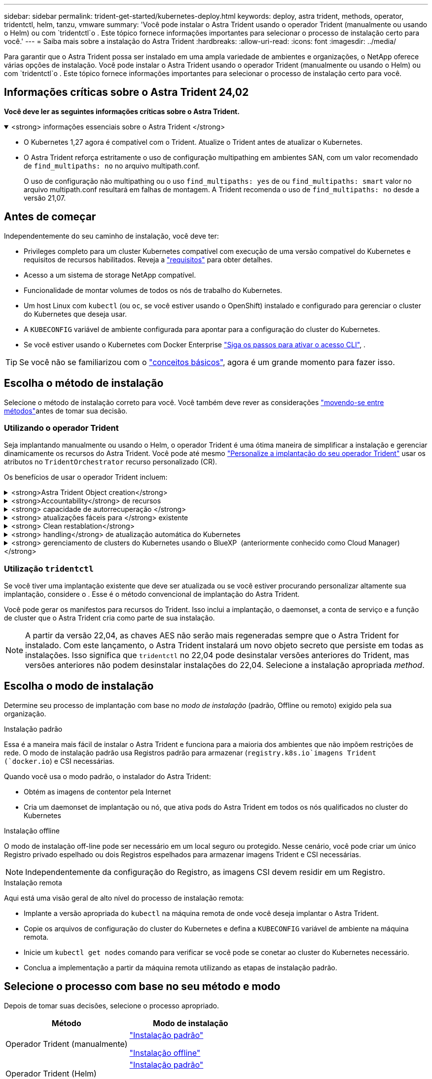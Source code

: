 ---
sidebar: sidebar 
permalink: trident-get-started/kubernetes-deploy.html 
keywords: deploy, astra trident, methods, operator, tridentctl, helm, tanzu, vmware 
summary: 'Você pode instalar o Astra Trident usando o operador Trident (manualmente ou usando o Helm) ou com `tridentctl`o . Este tópico fornece informações importantes para selecionar o processo de instalação certo para você.' 
---
= Saiba mais sobre a instalação do Astra Trident
:hardbreaks:
:allow-uri-read: 
:icons: font
:imagesdir: ../media/


[role="lead"]
Para garantir que o Astra Trident possa ser instalado em uma ampla variedade de ambientes e organizações, o NetApp oferece várias opções de instalação. Você pode instalar o Astra Trident usando o operador Trident (manualmente ou usando o Helm) ou com `tridentctl`o . Este tópico fornece informações importantes para selecionar o processo de instalação certo para você.



== Informações críticas sobre o Astra Trident 24,02

*Você deve ler as seguintes informações críticas sobre o Astra Trident.*

.<strong> informações essenciais sobre o Astra Trident </strong>
[%collapsible%open]
====
* O Kubernetes 1,27 agora é compatível com o Trident. Atualize o Trident antes de atualizar o Kubernetes.
* O Astra Trident reforça estritamente o uso de configuração multipathing em ambientes SAN, com um valor recomendado de `find_multipaths: no` no arquivo multipath.conf.
+
O uso de configuração não multipathing ou o uso `find_multipaths: yes` de ou `find_multipaths: smart` valor no arquivo multipath.conf resultará em falhas de montagem. A Trident recomenda o uso de `find_multipaths: no` desde a versão 21,07.



====


== Antes de começar

Independentemente do seu caminho de instalação, você deve ter:

* Privileges completo para um cluster Kubernetes compatível com execução de uma versão compatível do Kubernetes e requisitos de recursos habilitados. Reveja a link:requirements.html["requisitos"] para obter detalhes.
* Acesso a um sistema de storage NetApp compatível.
* Funcionalidade de montar volumes de todos os nós de trabalho do Kubernetes.
* Um host Linux com `kubectl` (ou `oc`, se você estiver usando o OpenShift) instalado e configurado para gerenciar o cluster do Kubernetes que deseja usar.
* A `KUBECONFIG` variável de ambiente configurada para apontar para a configuração do cluster do Kubernetes.
* Se você estiver usando o Kubernetes com Docker Enterprise https://docs.docker.com/ee/ucp/user-access/cli/["Siga os passos para ativar o acesso CLI"^], .



TIP: Se você não se familiarizou com o link:../trident-concepts/intro.html["conceitos básicos"^], agora é um grande momento para fazer isso.



== Escolha o método de instalação

Selecione o método de instalação correto para você. Você também deve rever as considerações link:kubernetes-deploy.html#move-between-installation-methods["movendo-se entre métodos"]antes de tomar sua decisão.



=== Utilizando o operador Trident

Seja implantando manualmente ou usando o Helm, o operador Trident é uma ótima maneira de simplificar a instalação e gerenciar dinamicamente os recursos do Astra Trident. Você pode até mesmo link:../trident-get-started/kubernetes-customize-deploy.html["Personalize a implantação do seu operador Trident"] usar os atributos no `TridentOrchestrator` recurso personalizado (CR).

Os benefícios de usar o operador Trident incluem:

.<strong>Astra Trident Object creation</strong>
[%collapsible]
====
O operador Trident cria automaticamente os seguintes objetos para a versão do Kubernetes.

* ServiceAccount para o operador
* ClusterRole e ClusterRoleBinding para o ServiceAccount
* PodSecurityPolicy dedicada (para Kubernetes 1,25 e versões anteriores)
* O próprio operador


====
.<strong>Accountability</strong> de recursos
[%collapsible]
====
O operador Trident com escopo de cluster gerencia recursos associados a uma instalação do Astra Trident no nível do cluster. Isso atenua erros que podem ser causados ao manter recursos com escopo de cluster usando um operador com escopo de namespace. Isso é essencial para a auto-cura e correção.

====
.<strong> capacidade de autorrecuperação </strong>
[%collapsible]
====
O operador monitora a instalação do Astra Trident e toma ativamente medidas para resolver problemas, como quando a implantação é excluída ou se for modificada acidentalmente. É criado um `trident-operator-<generated-id>` pod que associa `TridentOrchestrator` um CR a uma instalação do Astra Trident. Isso garante que haja apenas uma instância do Astra Trident no cluster e controla sua configuração, garantindo que a instalação seja idempotente. Quando as alterações são feitas na instalação (como, por exemplo, a exclusão do daemonset de implantação ou nó), o operador as identifica e as corrige individualmente.

====
.<strong> atualizações fáceis para </strong> existente
[%collapsible]
====
Você pode facilmente atualizar uma implantação existente com o operador. Você só precisa editar o `TridentOrchestrator` CR para fazer atualizações em uma instalação.

Por exemplo, considere um cenário em que você precisa habilitar o Astra Trident para gerar logs de depuração. Para fazer isso, corrija o `TridentOrchestrator` para definir `spec.debug` como `true`:

[listing]
----
kubectl patch torc <trident-orchestrator-name> -n trident --type=merge -p '{"spec":{"debug":true}}'
----
Após `TridentOrchestrator` a atualização, o operador processa as atualizações e corrige a instalação existente. Isso pode acionar a criação de novos pods para modificar a instalação de acordo.

====
.<strong> Clean restablation</strong>
[%collapsible]
====
O operador Trident com escopo de cluster permite a remoção limpa de recursos com escopo de cluster. Os usuários podem desinstalar completamente o Astra Trident e reinstalar facilmente.

====
.<strong> handling</strong> de atualização automática do Kubernetes
[%collapsible]
====
Quando a versão do Kubernetes do cluster é atualizada para uma versão compatível, a operadora atualiza uma instalação existente do Astra Trident automaticamente e a altera para garantir que ela atenda aos requisitos da versão do Kubernetes.


NOTE: Se o cluster for atualizado para uma versão não suportada, o operador impede a instalação do Astra Trident. Se o Astra Trident já tiver sido instalado com a operadora, um aviso será exibido para indicar que o Astra Trident está instalado em uma versão Kubernetes não suportada.

====
.<strong> gerenciamento de clusters do Kubernetes usando o BlueXP  (anteriormente conhecido como Cloud Manager) </strong>
[%collapsible]
====
Com link:https://docs.netapp.com/us-en/cloud-manager-kubernetes/concept-kubernetes.html["Astra Trident usando BlueXP "^]o , você pode atualizar para a versão mais recente do Astra Trident, adicionar e gerenciar classes de storage, conectá-las a ambientes de trabalho e fazer backup de volumes persistentes usando o Cloud Backup Service. O BlueXP  oferece suporte à implantação do Astra Trident usando o operador Trident, manualmente ou usando o Helm.

====


=== Utilização `tridentctl`

Se você tiver uma implantação existente que deve ser atualizada ou se você estiver procurando personalizar altamente sua implantação, considere o . Esse é o método convencional de implantação do Astra Trident.

Você pode gerar os manifestos para recursos do Trident. Isso inclui a implantação, o daemonset, a conta de serviço e a função de cluster que o Astra Trident cria como parte de sua instalação.


NOTE: A partir da versão 22,04, as chaves AES não serão mais regeneradas sempre que o Astra Trident for instalado. Com este lançamento, o Astra Trident instalará um novo objeto secreto que persiste em todas as instalações. Isso significa que `tridentctl` no 22,04 pode desinstalar versões anteriores do Trident, mas versões anteriores não podem desinstalar instalações do 22,04. Selecione a instalação apropriada _method_.



== Escolha o modo de instalação

Determine seu processo de implantação com base no _modo de instalação_ (padrão, Offline ou remoto) exigido pela sua organização.

[role="tabbed-block"]
====
.Instalação padrão
--
Essa é a maneira mais fácil de instalar o Astra Trident e funciona para a maioria dos ambientes que não impõem restrições de rede. O modo de instalação padrão usa Registros padrão para armazenar (`registry.k8s.io`imagens Trident (`docker.io`) e CSI necessárias.

Quando você usa o modo padrão, o instalador do Astra Trident:

* Obtém as imagens de contentor pela Internet
* Cria um daemonset de implantação ou nó, que ativa pods do Astra Trident em todos os nós qualificados no cluster do Kubernetes


--
.Instalação offline
--
O modo de instalação off-line pode ser necessário em um local seguro ou protegido. Nesse cenário, você pode criar um único Registro privado espelhado ou dois Registros espelhados para armazenar imagens Trident e CSI necessárias.


NOTE: Independentemente da configuração do Registro, as imagens CSI devem residir em um Registro.

--
.Instalação remota
--
Aqui está uma visão geral de alto nível do processo de instalação remota:

* Implante a versão apropriada do `kubectl` na máquina remota de onde você deseja implantar o Astra Trident.
* Copie os arquivos de configuração do cluster do Kubernetes e defina a `KUBECONFIG` variável de ambiente na máquina remota.
* Inicie um `kubectl get nodes` comando para verificar se você pode se conetar ao cluster do Kubernetes necessário.
* Conclua a implementação a partir da máquina remota utilizando as etapas de instalação padrão.


--
====


== Selecione o processo com base no seu método e modo

Depois de tomar suas decisões, selecione o processo apropriado.

[cols="2"]
|===
| Método | Modo de instalação 


| Operador Trident (manualmente)  a| 
link:kubernetes-deploy-operator.html["Instalação padrão"]

link:kubernetes-deploy-operator-mirror.html["Instalação offline"]



| Operador Trident (Helm)  a| 
link:kubernetes-deploy-helm.html["Instalação padrão"]

link:kubernetes-deploy-helm-mirror.html["Instalação offline"]



| `tridentctl`  a| 
link:kubernetes-deploy-tridentctl.html["Instalação padrão ou offline"]

|===


== Movendo-se entre os métodos de instalação

Você pode decidir alterar seu método de instalação. Antes de fazer isso, considere o seguinte:

* Sempre use o mesmo método para instalar e desinstalar o Astra Trident. Se você implantou com `tridentctl`o , use a versão apropriada `tridentctl` do binário para desinstalar o Astra Trident. Da mesma forma, se você estiver implantando com o operador, edite o `TridentOrchestrator` CR e configure `spec.uninstall=true` para desinstalar o Astra Trident.
* Se você tiver uma implantação baseada em operador que deseja remover e usar `tridentctl` para implantar o Astra Trident, primeiro edite `TridentOrchestrator` e configure `spec.uninstall=true` para desinstalar o Astra Trident. Em seguida, exclua `TridentOrchestrator` e a implantação do operador. Você pode instalar usando `tridentctl`o .
* Se você tiver uma implantação manual baseada no operador e quiser usar a implantação do operador Trident baseada no Helm, desinstale manualmente o operador primeiro e execute a instalação do Helm. Isso permite que o Helm implante o operador Trident com as etiquetas e anotações necessárias. Se você não fizer isso, sua implantação de operador Trident baseada em Helm falhará com erro de validação de rótulo e erro de validação de anotação. Se você tem uma `tridentctl` implantação baseada em -, você pode usar a implantação baseada em Helm sem problemas.




== Outras opções de configuração conhecidas

Ao instalar o Astra Trident em produtos do portfólio VMware Tanzu:

* O cluster precisa dar suporte a workloads privilegiados.
* A `--kubelet-dir` bandeira deve ser definida para a localização do diretório kubelet. Por padrão, isso é `/var/vcap/data/kubelet`.
+
Especificar a localização do kubelet usando `--kubelet-dir` é conhecido por funcionar para o Operador Trident, Helm e `tridentctl` implantações.


